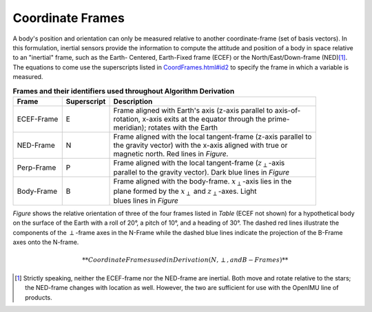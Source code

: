 ******************
Coordinate Frames
******************

.. contents:: Contents
    :local:

.. role::  raw-html(raw)
    :format: html

.. sectionauthor:: Joseph S Motyka <jmotyka at aceinna.com>

A body's position and orientation can only be measured relative to another coordinate-frame (set of
basis vectors).  In this formulation, inertial sensors provide the information to compute the
attitude and position of a body in space relative to an "inertial" frame, such as the Earth-
Centered, Earth-Fixed frame (ECEF) or the North/East/Down-frame (NED)\ [#inertial]_.  The equations
to come use the superscripts listed in `<CoordFrames.html#id2>`__  to specify the frame in which a variable is measured.


.. table:: **Frames and their identifiers used throughout Algorithm Derivation**

    +-------------+-----------------+-----------------------------------------------------------------------------------+
    |  **Frame**  | **Superscript** |  **Description**                                                                  |
    +=============+=================+===================================================================================+
    | ECEF-Frame  | E               || Frame aligned with Earth's axis (z-axis parallel to axis-of-                     |
    |             |                 || rotation, x-axis exits at the equator through the prime-                         |
    |             |                 || meridian); rotates with the Earth                                                |
    +-------------+-----------------+-----------------------------------------------------------------------------------+
    | NED-Frame   | N               || Frame aligned with the local tangent-frame (z-axis parallel to                   |
    |             |                 || the gravity vector) with the x-axis aligned with true or                         |
    |             |                 || magnetic north.  Red lines in *Figure*.                                          |
    +-------------+-----------------+-----------------------------------------------------------------------------------+
    | Perp-Frame  | P               || Frame aligned with the local tangent-frame (|zSubPerp|\ -axis                    |
    |             |                 || parallel to the gravity vector).  Dark blue lines in *Figure*                    |
    +-------------+-----------------+-----------------------------------------------------------------------------------+
    | Body-Frame  | B               || Frame aligned with the body-frame.  |xSubB|\ -axis lies in the                   |
    |             |                 || plane formed by the |xSubPerp| and |zSubPerp|\ -axes. Light                      |
    |             |                 || blues lines in *Figure*                                                          |
    +-------------+-----------------+-----------------------------------------------------------------------------------+

*Figure* shows the relative orientation of three of the four frames listed in *Table* (ECEF not
shown) for a hypothetical body on the surface of the Earth with a roll of 20°, a pitch of 10°, and
a heading of 30°.  The dashed red lines illustrate the components of the :math:`\perp`-frame axes in the
N-Frame while the dashed blue lines indicate the projection of the B-Frame axes onto the N-frame.

.. _fig-coord-frames:

.. figure:: ./media/CoordFrames.png
    :alt: CoordFrames
    :width: 5.0in
    :align: center

.. math::
    **Coordinate Frames used in Derivation (N, \perp, and B-Frames)**

.. |xSubPerp| replace:: :math:`x_\perp`
.. |ySubPerp| replace:: :math:`y_\perp`
.. |zSubPerp| replace:: :math:`z_\perp`
.. |xSubB| replace:: :math:`x_\perp`
.. |ySubB| replace:: :math:`y_\perp`
.. |zSubB| replace:: :math:`z_\perp`

.. [#inertial] Strictly speaking, neither the ECEF-frame nor the NED-frame are inertial.  Both move
               and rotate relative to the stars; the NED-frame changes with location as well.
               However, the two are sufficient for use with the OpenIMU line of products.
               
